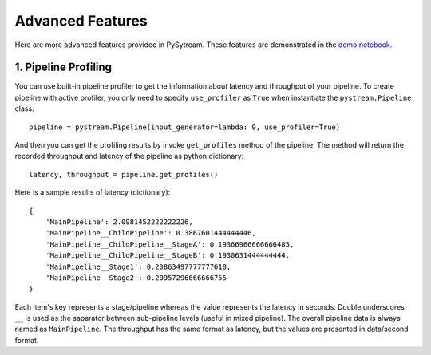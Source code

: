 Advanced Features
======================================

Here are more advanced features provided in PySytream.
These features are demonstrated in the `demo notebook <https://github.com/MukhlasAdib/pystream-pipeline/blob/main/demo.ipynb>`_.

1. Pipeline Profiling
~~~~~~~~~~~~~~~~~~~~~~~~~~~~~~~~~~~~~~

You can use built-in pipeline profiler to get the information about latency and throughput of your pipeline.
To create pipeline with active profiler, you only need to specify ``use_profiler`` as ``True`` when instantiate the ``pystream.Pipeline`` class::

    pipeline = pystream.Pipeline(input_generator=lambda: 0, use_profiler=True)

And then you can get the profiling results by invoke ``get_profiles`` method of the pipeline.
The method will return the recorded throughput and latency of the pipeline as python dictionary::

    latency, throughput = pipeline.get_profiles()

Here is a sample results of latency (dictionary)::

    {
        'MainPipeline': 2.0981452222222226,
        'MainPipeline__ChildPipeline': 0.3867601444444446,
        'MainPipeline__ChildPipeline__StageA': 0.19366966666666485,
        'MainPipeline__ChildPipeline__StageB': 0.1930631444444444,
        'MainPipeline__Stage1': 0.20863497777777618,
        'MainPipeline__Stage2': 0.20957296666666755
    }

Each item's key represents a stage/pipeline whereas the value represents the latency in seconds.
Double underscores ``__`` is used as the saparator between sub-pipeline levels (useful in mixed pipeline).
The overall pipeline data is always named as ``MainPipeline``.
The throughput has the same format as latency, but the values are presented in data/second format. 

